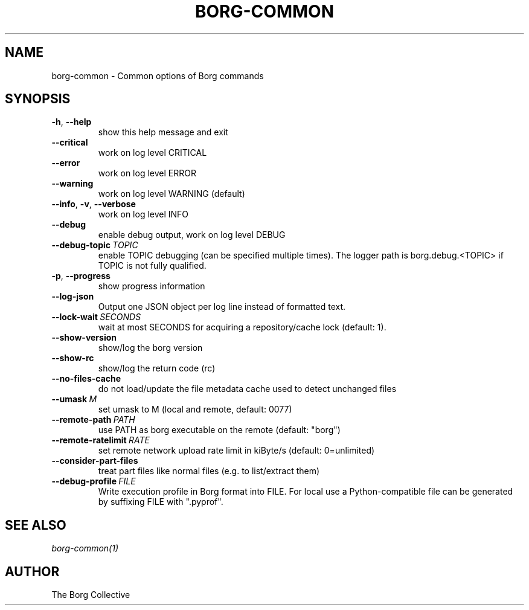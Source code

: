 .\" Man page generated from reStructuredText.
.
.TH BORG-COMMON 1 "2017-09-09" "" "borg backup tool"
.SH NAME
borg-common \- Common options of Borg commands
.
.nr rst2man-indent-level 0
.
.de1 rstReportMargin
\\$1 \\n[an-margin]
level \\n[rst2man-indent-level]
level margin: \\n[rst2man-indent\\n[rst2man-indent-level]]
-
\\n[rst2man-indent0]
\\n[rst2man-indent1]
\\n[rst2man-indent2]
..
.de1 INDENT
.\" .rstReportMargin pre:
. RS \\$1
. nr rst2man-indent\\n[rst2man-indent-level] \\n[an-margin]
. nr rst2man-indent-level +1
.\" .rstReportMargin post:
..
.de UNINDENT
. RE
.\" indent \\n[an-margin]
.\" old: \\n[rst2man-indent\\n[rst2man-indent-level]]
.nr rst2man-indent-level -1
.\" new: \\n[rst2man-indent\\n[rst2man-indent-level]]
.in \\n[rst2man-indent\\n[rst2man-indent-level]]u
..
.SH SYNOPSIS
.INDENT 0.0
.TP
.B \-h\fP,\fB  \-\-help
show this help message and exit
.TP
.B \-\-critical
work on log level CRITICAL
.TP
.B \-\-error
work on log level ERROR
.TP
.B \-\-warning
work on log level WARNING (default)
.TP
.B \-\-info\fP,\fB  \-v\fP,\fB  \-\-verbose
work on log level INFO
.TP
.B \-\-debug
enable debug output, work on log level DEBUG
.TP
.BI \-\-debug\-topic \ TOPIC
enable TOPIC debugging (can be specified multiple times). The logger path is borg.debug.<TOPIC> if TOPIC is not fully qualified.
.TP
.B \-p\fP,\fB  \-\-progress
show progress information
.TP
.B \-\-log\-json
Output one JSON object per log line instead of formatted text.
.TP
.BI \-\-lock\-wait \ SECONDS
wait at most SECONDS for acquiring a repository/cache lock (default: 1).
.TP
.B \-\-show\-version
show/log the borg version
.TP
.B \-\-show\-rc
show/log the return code (rc)
.TP
.B \-\-no\-files\-cache
do not load/update the file metadata cache used to detect unchanged files
.TP
.BI \-\-umask \ M
set umask to M (local and remote, default: 0077)
.TP
.BI \-\-remote\-path \ PATH
use PATH as borg executable on the remote (default: "borg")
.TP
.BI \-\-remote\-ratelimit \ RATE
set remote network upload rate limit in kiByte/s (default: 0=unlimited)
.TP
.B \-\-consider\-part\-files
treat part files like normal files (e.g. to list/extract them)
.TP
.BI \-\-debug\-profile \ FILE
Write execution profile in Borg format into FILE. For local use a Python\-compatible file can be generated by suffixing FILE with ".pyprof".
.UNINDENT
.SH SEE ALSO
.sp
\fIborg\-common(1)\fP
.SH AUTHOR
The Borg Collective
.\" Generated by docutils manpage writer.
.
